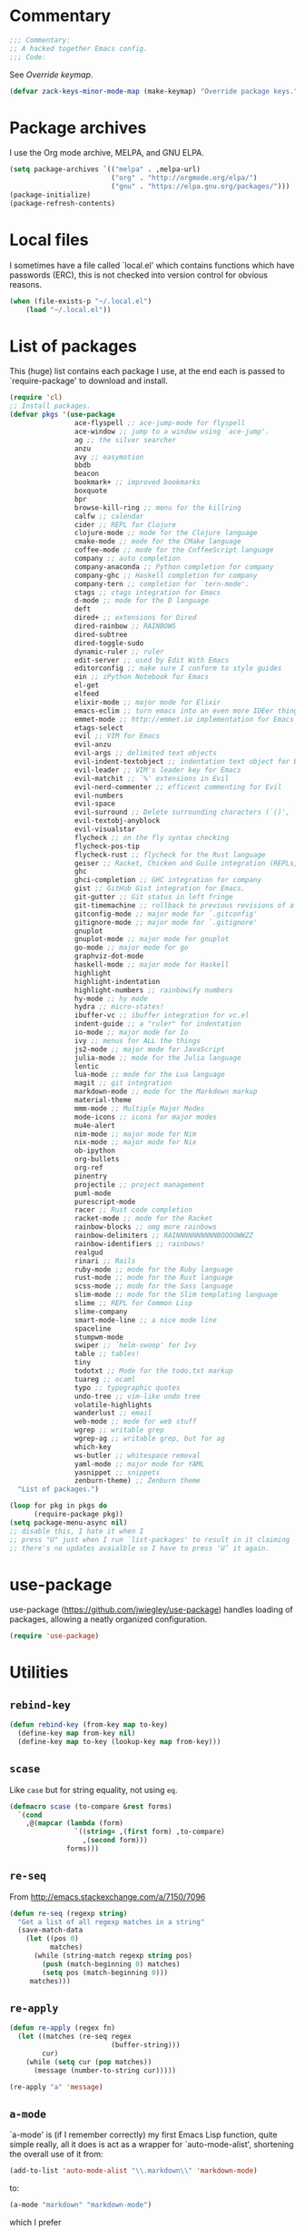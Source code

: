 * Commentary

  #+BEGIN_SRC emacs-lisp :tangle yes
    ;;; Commentary:
    ;; A hacked together Emacs config.
    ;;; Code:
  #+END_SRC

  See [[Override keymap]].

  #+BEGIN_SRC emacs-lisp :tangle yes
    (defvar zack-keys-minor-mode-map (make-keymap) "Override package keys.")
  #+END_SRC

* Package archives

  I use the Org mode archive, MELPA, and GNU ELPA.

  #+BEGIN_SRC emacs-lisp :tangle yes
    (setq package-archives `(("melpa" . ,melpa-url)
                             ("org" . "http://orgmode.org/elpa/")
                             ("gnu" . "https://elpa.gnu.org/packages/")))
    (package-initialize)
    (package-refresh-contents)
  #+END_SRC

* Local files

  I sometimes have a file called `local.el' which contains functions
  which have passwords (ERC), this is not checked into version control
  for obvious reasons.

  #+BEGIN_SRC emacs-lisp :tangle yes
    (when (file-exists-p "~/.local.el")
        (load "~/.local.el"))
  #+END_SRC

* List of packages

  This (huge) list contains each package I use, at the end each is
  passed to `require-package' to download and install.

  #+BEGIN_SRC emacs-lisp :tangle yes
    (require 'cl)
    ;; Install packages.
    (defvar pkgs '(use-package
                    ace-flyspell ;; ace-jump-mode for flyspell
                    ace-window ;; jump to a window using `ace-jump'.
                    ag ;; the silver searcher
                    anzu
                    avy ;; easymotion
                    bbdb
                    beacon
                    bookmark+ ;; improved bookmarks
                    boxquote
                    bpr
                    browse-kill-ring ;; menu for the killring
                    calfw ;; calendar
                    cider ;; REPL for Clojure
                    clojure-mode ;; mode for the Clojure language
                    cmake-mode ;; mode for the CMake language
                    coffee-mode ;; mode for the CoffeeScript language
                    company ;; auto completion
                    company-anaconda ;; Python completion for company
                    company-ghc ;; Haskell completion for company
                    company-tern ;; completion for `tern-mode'.
                    ctags ;; ctags integration for Emacs
                    d-mode ;; mode for the D language
                    deft
                    dired+ ;; extensions for Dired
                    dired-rainbow ;; RAINBOWS
                    dired-subtree
                    dired-toggle-sudo
                    dynamic-ruler ;; ruler
                    edit-server ;; used by Edit With Emacs
                    editorconfig ;; make sure I conform to style guides
                    ein ;; iPython Notebook for Emacs
                    el-get
                    elfeed
                    elixir-mode ;; major mode for Elixir
                    emacs-eclim ;; turn emacs into an even more IDEer thing using eclim!
                    emmet-mode ;; http://emmet.io implementation for Emacs
                    etags-select
                    evil ;; VIM for Emacs
                    evil-anzu
                    evil-args ;; delimited text objects
                    evil-indent-textobject ;; indentation text object for Evil
                    evil-leader ;; VIM's leader key for Emacs
                    evil-matchit ;; `%' extensions in Evil
                    evil-nerd-commenter ;; efficent commenting for Evil
                    evil-numbers
                    evil-space
                    evil-surround ;; Delete surrounding characters (`()', `[]', etc.).
                    evil-textobj-anyblock
                    evil-visualstar
                    flycheck ;; on the fly syntax checking
                    flycheck-pos-tip
                    flycheck-rust ;; flycheck for the Rust language
                    geiser ;; Racket, Chicken and Guile integration (REPLs, auto-completion) for Emacs.
                    ghc
                    ghci-completion ;; GHC integration for company
                    gist ;; GitHub Gist integration for Emacs.
                    git-gutter ;; Git status in left fringe
                    git-timemachine ;; rollback to previous revisions of a buffer
                    gitconfig-mode ;; major mode for `.gitconfig'
                    gitignore-mode ;; major mode for `.gitignore'
                    gnuplot
                    gnuplot-mode ;; major mode for gnuplot
                    go-mode ;; major mode for go
                    graphviz-dot-mode
                    haskell-mode ;; major mode for Haskell
                    highlight
                    highlight-indentation
                    highlight-numbers ;; rainbowify numbers
                    hy-mode ;; hy mode
                    hydra ;; micro-states!
                    ibuffer-vc ;; ibuffer integration for vc.el
                    indent-guide ;; a "ruler" for indentation
                    io-mode ;; major mode for Io
                    ivy ;; menus for ALL the things
                    js2-mode ;; major mode for JavaScript
                    julia-mode ;; mode for the Julia language
                    lentic
                    lua-mode ;; mode for the Lua language
                    magit ;; git integration
                    markdown-mode ;; mode for the Markdown markup
                    material-theme
                    mmm-mode ;; Multiple Major Modes
                    mode-icons ;; icons for major modes
                    mu4e-alert
                    nim-mode ;; major mode for Nim
                    nix-mode ;; major mode for Nix
                    ob-ipython
                    org-bullets
                    org-ref
                    pinentry
                    projectile ;; project management
                    puml-mode
                    purescript-mode
                    racer ;; Rust code completion
                    racket-mode ;; mode for the Racket
                    rainbow-blocks ;; omg more rainbows
                    rainbow-delimiters ;; RAINNNNNNNNNNBOOOOWWZZ
                    rainbow-identifiers ;; rainbows!
                    realgud
                    rinari ;; Rails
                    ruby-mode ;; mode for the Ruby language
                    rust-mode ;; mode for the Rust language
                    scss-mode ;; mode for the Sass language
                    slim-mode ;; mode for the Slim templating language
                    slime ;; REPL for Common Lisp
                    slime-company
                    smart-mode-line ;; a nice mode line
                    spaceline
                    stumpwm-mode
                    swiper ;; `helm-swoop' for Ivy
                    table ;; tables!
                    tiny
                    todotxt ;; Mode for the todo.txt markup
                    tuareg ;; ocaml
                    typo ;; typographic quotes
                    undo-tree ;; vim-like undo tree
                    volatile-highlights
                    wanderlust ;; email
                    web-mode ;; mode for web stuff
                    wgrep ;; writable grep
                    wgrep-ag ;; writable grep, but for ag
                    which-key
                    ws-butler ;; whitespace removal
                    yaml-mode ;; major mode for YAML
                    yasnippet ;; snippets
                    zenburn-theme) ;; Zenburn theme
      "List of packages.")

    (loop for pkg in pkgs do
          (require-package pkg))
    (setq package-menu-async nil)
    ;; disable this, I hate it when I
    ;; press "U" just when I run `list-packages' to result in it claiming
    ;; there's no updates avaialble so I have to press ‘U’ it again.
#+END_SRC

* use-package

  use-package (https://github.com/jwiegley/use-package) handles
  loading of packages, allowing a neatly organized configuration.

  #+BEGIN_SRC emacs-lisp :tangle yes
    (require 'use-package)
  #+END_SRC

* Utilities
** =rebind-key=

#+BEGIN_SRC emacs-lisp :tangle yes
    (defun rebind-key (from-key map to-key)
      (define-key map from-key nil)
      (define-key map to-key (lookup-key map from-key)))
#+END_SRC

** =scase=

   Like =case= but for string equality, not using =eq=.

   #+BEGIN_SRC emacs-lisp :tangle yes
     (defmacro scase (to-compare &rest forms)
       `(cond
         ,@(mapcar (lambda (form)
                     `((string= ,(first form) ,to-compare)
                       ,(second form)))
                   forms)))
   #+END_SRC
** =re-seq=

   From http://emacs.stackexchange.com/a/7150/7096

   #+BEGIN_SRC emacs-lisp :tangle no
     (defun re-seq (regexp string)
       "Get a list of all regexp matches in a string"
       (save-match-data
         (let ((pos 0)
               matches)
           (while (string-match regexp string pos)
             (push (match-beginning 0) matches)
             (setq pos (match-beginning 0)))
          matches)))
   #+END_SRC

** =re-apply=

   #+BEGIN_SRC emacs-lisp :tangle no
     (defun re-apply (regex fn)
       (let ((matches (re-seq regex
                              (buffer-string)))
             cur)
         (while (setq cur (pop matches))
           (message (number-to-string cur)))))

     (re-apply "a" 'message)
   #+END_SRC

** =a-mode=

  `a-mode' is (if I remember correctly) my first Emacs Lisp function,
  quite simple really, all it does is act as a wrapper for
  `auto-mode-alist', shortening the overall use of it from:

  #+BEGIN_SRC emacs-lisp :tangle no
    (add-to-list 'auto-mode-alist "\\.markdown\\" 'markdown-mode)
  #+END_SRC

  to:

  #+BEGIN_SRC emacs-lisp :tangle no
    (a-mode "markdown" "markdown-mode")
  #+END_SRC

  which I prefer

  #+BEGIN_SRC emacs-lisp :tangle yes
    (defun a-mode (ext mode)
      "A 'shortcut' for `(add-to-list 'auto-mode-alist [...])`'"
      (add-to-list 'auto-mode-alist
                   (cons
                    (format "\\%s\\'" ext)
                    (intern (concat mode "-mode")))))
  #+END_SRC

* El-get

  #+BEGIN_SRC emacs-lisp :tangle yes
    (use-package el-get
      :config
      (el-get-bundle org-drill
        :type http
        :pkgname "org-drill"
        :description "org-drill"
        :url "https://bitbucket.org/eeeickythump/org-drill/raw/default/org-drill.el")
      (el-get-bundle alphapapa/org-protocol-capture-html)
      (el-get-bundle github:zackp30/ox-twbs)
      (el-get-bundle mu4e
       :website "http://www.djcbsoftware.nl/code/mu/mu4e.html"
       :description "An emacs-based e-mail client which uses mu (http://www.djcbsoftware.nl/code/mu/) as its back-end: mu4e."
       :type github
       :pkgname "djcb/mu"
       :post-init (setq mu4e-mu-binary
                        ;; "el-get-dir/mu4e/mu/mu"
                        (expand-file-name
                         "mu"
                         (expand-file-name
                          "mu"
                          (el-get-package-directory 'mu4e))))
       :build `(("autoreconf" "-i")
                ("./configure")
                ("make"))
       :load-path "mu4e"
       :info "mu4e/mu4e.info")
      (el-get-bundle org-reveal
        :type github
        :pkgname "yjwen/org-reveal"
        :description "Exports Org-mode contents to Reveal.js HTML presentation."
        :depends org-mode
        :features ox-reveal)
      ;; From https://raw.githubusercontent.com/dimitri/el-get/master/recipes/ntcmd.rcp
      (el-get-bundle ntcmd
        :type emacswiki
        :pkgname "ntcmd"
        :description "major mode for editing cmd scripts"
        :load-path "."
        :prepare (progn
                   (add-to-list 'auto-mode-alist '("\\.[bB][Aa][Tt]\\'" . ntcmd-mode))
                   (add-to-list 'auto-mode-alist '("\\.[Cc][Mm][Dd]\\'" . ntcmd-mode))))
      ;; From https://raw.githubusercontent.com/dimitri/el-get/master/recipes/tramp.rcp
      (el-get-bundle tramp
        :description "Transparent Remote Access, Multiple Protocols."
        :website "http://www.gnu.org/s/tramp/"
        :type git
        :url "git://git.savannah.gnu.org/tramp.git"
        :build
        `(("autoconf")
          ("./configure" ,(concat "--with-emacs=" el-get-emacs)
           ,(concat "--prefix="
                    (expand-file-name
                     (el-get-package-directory "tramp"))))
          ("make")
          ("make" "install"))
        :load-path ("./lisp")
        ;; tramp-loaddefs.el uses `tramp-verion' before it's defined,
        ;; work around this by loading trampver.el first.
        :autoloads ("trampver.el" "tramp-loaddefs.el")
        :prepare (progn
                   ;; Helm will try to call this function in order to figure out
                   ;; if tramp will be used.
                   (autoload 'tramp-check-proper-method-and-host "tramp.el"))
        :info "share/info")
      (el-get-bundle org-learn
        :type http
        :pkgname "org-learn"
        :description "org-learn"
        :url "http://orgmode.org/w/?p=org-mode.git;a=blob_plain;f=contrib/lisp/org-learn.el"))
    #+END_SRC

* Ag

  Ag is a super-fast alternative to grep.

  #+BEGIN_SRC emacs-lisp :tangle yes
    (use-package ag
      :config
      (define-key ag-mode-map (kbd "k") nil)) ;; stop conflicts with evil
  #+END_SRC

* Anzu

  #+BEGIN_SRC emacs-lisp :tangle yes
    (use-package anzu
      :diminish anzu-mode
      :config
      (global-anzu-mode 1))
  #+END_SRC

* Automatic modes

  #+BEGIN_SRC emacs-lisp :tangle yes
    (a-mode ".md" "markdown")
    (a-mode ".slidemd" "markdown")
    (a-mode ".markdown" "markdown")
    (a-mode ".mdwn" "markdown")
    (a-mode "Gemfile" "ruby")
    (a-mode "Guardfile" "ruby")
    (a-mode "Rakefile" "ruby")
  #+END_SRC

* avy

  =avy= is like VIM's [[https://github.com/Lokaltog/vim-easymotion][EasyMotion]] but for Emacs.

  #+BEGIN_SRC emacs-lisp :tangle yes
    (use-package avy
      :config
      (define-key global-map (kbd "C-c k c") 'avy-goto-char)
      (define-key global-map (kbd "C-c k w") 'avy-goto-word-1)
      (define-key global-map (kbd "C-c k l") 'avy-goto-line))
  #+END_SRC

* Batch indentation

  #+BEGIN_SRC emacs-lisp :tangle yes
    (defun indent-buffer ()
      "Format the entire buffer."
      (indent-region (point-min) (point-max) nil)
      (untabify (point-min) (point-max))
      (save-buffer))
    #+END_SRC

* BBDB

#+BEGIN_SRC emacs-lisp :tangle yes
  (use-package bbdb
    :init
    (setq bbdb-file "~/org/bbdb")
    :config
    (bbdb-initialize))
#+END_SRC

* Beacon

#+BEGIN_SRC emacs-lisp :tangle yes
  (use-package beacon
    :diminish beacon-mode
    :config
    (beacon-mode 1))
#+END_SRC

* Boxquote

  From https://github.com/joedicastro/dotfiles/tree/master/emacs

  #+BEGIN_SRC emacs-lisp :tangle yes
    (use-package boxquote
      :config
      (setq-default  boxquote-bottom-corner "╰"       ; U+2570
                     boxquote-side          "│ "      ; U+2572 + space
                     boxquote-top-and-tail  "────"    ; U+2500 (×4)
                     boxquote-top-corner    "╭"))     ; U+256F
  #+END_SRC

* BPR

Background Process Runner.

#+BEGIN_SRC emacs-lisp :tangle yes
  (use-package bpr
    :config
    (setq bpr-colorize-output t))
#+END_SRC

* Browser

Change default browser used in Emacs to Chromium.

  #+BEGIN_SRC emacs-lisp :tangle yes
    (setq browse-url-browser-function 'browse-url-generic
          browse-url-generic-program "chrome")
    ;; I compile Chromium myself, and the binary is called "chrome"
  #+END_SRC

* Calc

#+BEGIN_SRC emacs-lisp :tangle yes
  (use-package calc-ext
    :config
    (define-key calc-mode-map "lr" 'calc-reset))
  (use-package calc
    :config
    (define-key calc-mode-map "lp" 'calc-pop))
#+END_SRC

* Cascade startup system

  This is the remnants of my mini “init-system” for Emacs, which
  enabled me to easily have multiple Emacs server start
  automatically. That was until I discovered each buffer has it’s own
  working directory, which made this pointless.

  It is kept here for historical reasons.

** =waitforemacs=

   Hangs until a certain other Emacs server starts.

   #+INCLUDE: "~/bin/waitforemacs" src shell

** =emacsinotify=

   #+INCLUDE: "~/bin/emacsinotify" src shell

* Company

  =Company= is a fantastic alternative to =auto-complete=.

  The following:

  - Enables it globally.
  - Makes the completion window popup almost instantly.
  - Makes the completion window popup even if I type a single character.
  - Unbinds `C-w` when within the completion window to prevent a conflict with =evil-mode=.
  - Rebind the previously unbound =company-show-location= to =C-u=.
  - And finally makes =company-backends= local.

  #+BEGIN_SRC emacs-lisp :tangle yes
    (use-package company
      :diminish company-mode
      :config
      (add-hook 'after-init-hook 'global-company-mode) ;; enable company-mode globally
      (setq company-idle-delay 0.1)
      (setq company-minimum-prefix-length 1)
      (unbind-key (kbd "C-w") company-active-map)
      (define-key company-active-map (kbd "C-u") 'company-show-location)
      (make-variable-buffer-local 'company-backends)
       (add-hook 'c-mode-hook (lambda ()
                                      (add-to-list 'company-backends 'company-clang))))
  #+END_SRC

** Anaconda

   Allows for auto-completion with Python and Company.

   #+BEGIN_SRC emacs-lisp :tangle yes
     (use-package company-anaconda
       :config
       (add-hook 'python-mode-hook (lambda ()
                                     (anaconda-mode)
                                     (add-to-list 'company-backends 'company-anaconda))))
   #+END_SRC

** Haskell

   Utilize =ghc= to autocomplete using Company.

   #+BEGIN_SRC emacs-lisp :tangle yes
     (use-package company-ghc
       :config
       (add-hook 'haskell-mode-hook (lambda ()
                                      (add-to-list 'company-backends 'company-ghc)))
       ;; Haskell!
       (autoload 'ghc-init "ghc" nil t))
   #+END_SRC

** Go
#+BEGIN_SRC emacs-lisp :tangle yes
  (use-package company-go
    :config
    (add-hook 'go-mode-hook (lambda ()
                                  (add-to-list 'company-backends 'company-go))))
#+END_SRC

* Deft
  #+BEGIN_SRC emacs-lisp :tangle yes
    (use-package deft
      :config
      (setq deft-directory "~/org")
      (setq deft-extensions '("org" "md" "txt")))
  #+END_SRC

* Dired

  #+BEGIN_SRC emacs-lisp :tangle yes
    (use-package dired-subtree
      :config
      (bind-keys :map dired-mode-map
                 ("TAB" . dired-subtree-insert)
                 ("<backtab>" . dired-subtree-remove)))
  #+END_SRC

* Dynamic ruler

  #+BEGIN_SRC emacs-lisp :tangle yes
    (use-package dynamic-ruler)
  #+END_SRC

* edit-server

  The Chrom(e|ium) addon [[https://chrome.google.com/webstore/detail/edit-with-emacs/ljobjlafonikaiipfkggjbhkghgicgoh][Edit with Emacs]] requires this.

  #+BEGIN_SRC emacs-lisp :tangle yes
    (use-package edit-server
      :config
      (edit-server-start))
  #+END_SRC

* Eldoc

  +Disable Eldoc because it causes all of Emacs to freeze.+

  Turns out it was Fira-code with the ligature code I found causing
  Emacs to freeze with =Attempted to shape unibyte text=


  #+BEGIN_SRC emacs-lisp :tangle yes
  (global-eldoc-mode 1)
  #+END_SRC

* Email

  #+BEGIN_SRC emacs-lisp :tangle yes
    (add-hook 'mail-mode-hook 'auto-fill-mode) ;; hard-wrap text when emailing
  #+END_SRC

** Wanderlust

   Not used much, but might switch to Wanderlust one day.

   #+BEGIN_SRC emacs-lisp :tangle yes
     (use-package wl
       :config
       (autoload 'wl "wl" "Wanderlust" t)
       (a-mode ".wl" "emacs-lisp")
       (add-to-list 'auto-mode-alist
                    '("mutt-" . mail-mode)) ;; mutt temporary files
       (defun wl-evil ()
         (when evil-mode (evil-change-state 'emacs)))

       (add-hook 'wl-hook 'wl-evil)
       (add-hook 'wl-folder-mode-hook 'wl-evil)
       (add-hook 'wl-summary-mode-hook 'wl-evil)
       (add-hook 'wl-message-mode-hook 'wl-evil)
       (add-hook 'mime-view-mode-hook 'wl-evil)
       (add-hook 'wl-template-mode-hook 'wl-evil))
   #+END_SRC
*** Disable message splitting on big attachments

    Thanks to lack of the below code I managed to send 55 emails at one
    time... while complaining about an abusive IP address.

   #+BEGIN_SRC emacs-lisp :tangle yes
     (setq mime-edit-split-message nil)
   #+END_SRC

** mu4e

   #+BEGIN_SRC emacs-lisp :tangle yes
     (require 'json)
     (defun z/get-quote ()
       (let* ((quote-json (json-read-file "~/.quotes.json"))
              (quote-and-author (elt quote-json (random (length quote-json)))))
         quote-and-author))

     (defun z/mu4e-sig ()
       (let ((-quote (z/get-quote)))
         (setq message-signature (concat "
      Zack Piper         PGP: 409B 6B17 96C2 7546 2A17
                              0311 3804 BB82 D39D C0E3
                         Ethereum: b5892b7e34896c4b75a9651a57c3d63e2701385a
                         BitCoin: 33c144xhzbXEbkMfHatM4JDxV82Un9dFBo

      ------------
      Random quote
      ------------
  
      "
                                         "“"(cdr (assoc 'text -quote))"”"
                                         " -- "
                                         (cdr (assoc 'author -quote))))))
     (use-package mu4e
       :config

       ;; default
       (setq mu4e-maildir "~/.mail/")

       (setq mu4e-drafts-folder "/Drafts")
       (setq mu4e-sent-folder   "/Sent Mail")
       (setq org-mu4e-convert-to-html t)
       (setq mu4e-trash-folder  "/Trash")


       (add-hook 'message-signature-setup-hook 'z/mu4e-sig)
       ;; setup some handy shortcuts
       (setq mu4e-maildir-shortcuts
             '(("/INBOX"             . ?i)
               ("/Sent Mail" . ?s)
               ("/Trash"     . ?t)))
       (use-package org-mu4e)

       (setq mu4e-contexts
             `(,(make-mu4e-context :name "Personal"
                                   :enter-func (lambda () (mu4e-message "Switch to the Personal context"))
                                   ;; leave-func not defined
                                   :match-func (lambda (msg)
                                                 (when msg
                                                   (mu4e-message-contact-field-matches msg
                                                                                       :to "zack@apertron.net")))
                                   :vars '((user-mail-address . "zack@apertron.net")
                                           (user-full-name . "Zack Piper")))
               ,(make-mu4e-context :name "Work"
                                   :enter-func (lambda () (mu4e-message "Switch to the Work context"))
                                   ;; leave-func not defined
                                   :match-func (lambda (msg)
                                                 (when msg
                                                   (mu4e-message-contact-field-matches msg
                                                                                       :to "zack@infosecpartners.co.uk")))
                                   :vars '((user-mail-address . "zack@infosecpartners.co.uk")
                                           (user-full-name . "Zack Piper")))))

       (setq mml-secure-openpgp-signers '("61FCF3D9"))

       ;; allow for updating mail using 'U' in the main view:
       (setq mu4e-get-mail-command "mbsync -a")
       (setq mu4e-update-interval 3600))

     ;; sending mail -- replace USERNAME with your gmail username
     ;; also, make sure the gnutls command line utils are installed
     ;; package 'gnutls-bin' in Debian/Ubuntu, 'gnutls' in Archlinux.
     (use-package smtpmail
       :config
       (setq message-send-mail-function 'smtpmail-send-it
             starttls-use-gnutls t
             smtpmail-starttls-credentials
             '(("smtp.gmail.com" 587 nil nil)
               ("apertron.net" 587 nil nil))
             smtpmail-auth-credentials
             (expand-file-name "~/.authinfo.gpg")
             smtpmail-default-smtp-server "smtp.gmail.com"
             smtpmail-smtp-server "smtp.gmail.com"
             smtpmail-smtp-service 587
             smtpmail-debug-info t))
   #+END_SRC

*** Notifications

    #+BEGIN_SRC emacs-lisp :tangle yes
      (use-package mu4e-alert
        :config
        (mu4e-alert-set-default-style 'libnotify)
        (add-hook 'after-init-hook #'mu4e-alert-enable-notifications))
    #+END_SRC


* EVIL

  EVIL is VIM within Emacs.

  #+BEGIN_SRC emacs-lisp :tangle yes
    (use-package evil
      :init
      (setq evil-toggle-key "C-c C-j")
      :config
      (evil-mode 1)
      (evil-set-initial-state 'dired-mode 'emacs)
      (evil-define-key 'normal global-map (kbd "}]") 'emmet-next-edit-point)
      (evil-define-key 'normal global-map (kbd "{[") 'emmet-prev-edit-point)
      (evil-define-key 'normal global-map (kbd "U") 'undo-tree-visualize)
      ;; http://stackoverflow.com/questions/20882935/how-to-move-between-visual-lines-and-move-past-newline-in-evil-mode
      ;; Make movement keys work like they should
      (define-key evil-normal-state-map (kbd "<remap> <evil-next-line>") 'evil-next-visual-line)
      (define-key evil-normal-state-map (kbd "<remap> <evil-previous-line>") 'evil-previous-visual-line)
      (define-key evil-motion-state-map (kbd "<remap> <evil-next-line>") 'evil-next-visual-line)
      (define-key evil-motion-state-map (kbd "<remap> <evil-previous-line>") 'evil-previous-visual-line)
                                            ; Make horizontal movement cross lines
      (setq-default evil-cross-lines t))
  #+END_SRC

** Text-object delimiters

   #+BEGIN_SRC emacs-lisp :tangle yes
     (use-package evil-surround
       :config
       (global-evil-surround-mode 1))
   #+END_SRC


** NERD-commenter

   VIM's NERD-commenter but for Emacs.

   #+BEGIN_SRC emacs-lisp :tangle yes
     (use-package evil-nerd-commenter
       :config
       (define-key evil-normal-state-map "gci" 'evilnc-comment-or-uncomment-lines)
       (define-key evil-normal-state-map "gcl" 'evilnc-quick-comment-or-uncomment-to-the-line)
       (define-key evil-normal-state-map "gll" 'evilnc-quick-comment-or-uncomment-to-the-line)
       (define-key evil-normal-state-map "gcc" 'evilnc-copy-and-comment-lines)
       (define-key evil-normal-state-map "gcp" 'evilnc-comment-or-uncomment-paragraphs)
       (define-key evil-normal-state-map "gcr" 'comment-or-uncomment-region)
       (define-key evil-normal-state-map "gcv" 'evilnc-toggle-invert-comment-line-by-line))
   #+END_SRC

** Leader

   #+BEGIN_SRC emacs-lisp :tangle yes
     (use-package evil-leader
       :config
       (evil-leader/set-leader "<SPC>") ;; space is my leader
       (global-evil-leader-mode 1)
       (evil-leader/set-key
         "p b" 'projectile-switch-to-buffer
         "p D" 'projectile-dired
         "p d" 'projectile-find-dir
         "p s" 'projectile-switch-project
         "p R" 'projectile-regenerate-tags
         "p j" 'projectile-find-tag
         "g t r" 'ctags-create-or-update-tags-table))
   #+END_SRC
** Modeline color changing

   I found this in Bling's dotemacs.

   #+BEGIN_SRC emacs-lisp :tangle no
     (set-face-background 'mode-line "SaddleBrown")
     (defun my-evil-modeline-change (default-color)
       "changes the modeline color when the evil mode changes"
       (let ((color (cond ((evil-insert-state-p) '("#002233" . "#ffffff"))
                          ((evil-visual-state-p) '("#330022" . "#ffffff"))
                          ((evil-normal-state-p) default-color)
                          (t '("#440000" . "#ffffff")))))
         (set-face-background 'mode-line (car color))
         (set-face-foreground 'mode-line (cdr color))))

     (lexical-let ((default-color (cons (face-background 'mode-line)
                                        (face-foreground 'mode-line))))
       (add-hook 'post-command-hook (lambda () (my-evil-modeline-change default-color))))
   #+END_SRC

** textobj-anyblock

   #+BEGIN_SRC emacs-lisp :tangle yes
     (use-package evil-textobj-anyblock
       :config
       (define-key evil-inner-text-objects-map "b" 'evil-textobj-anyblock-inner-block)
       (define-key evil-outer-text-objects-map "b" 'evil-textobj-anyblock-a-block))
   #+END_SRC

** Cursor changing

   #+BEGIN_SRC emacs-lisp :tangle yes
     (setq evil-insert-state-cursor '((bar . 2) "white")
           evil-visual-state-cursor '((bar . 5) "white")
           evil-normal-state-cursor '((hollow . 5) "white"))
   #+END_SRC

** Matching

   Extends =%=.

   #+BEGIN_SRC emacs-lisp :tangle yes
     (use-package evil-matchit
       :config
       (global-evil-matchit-mode 1))
   #+END_SRC

** Space

   #+BEGIN_SRC emacs-lisp :tangle yes
     (use-package evil-space
       :config
       (evil-space-mode 1))
   #+END_SRC

* Extra-warning face

  Used to make things stand out even more then =font-lock-warning-face=.

  #+BEGIN_SRC emacs-lisp :tangle yes
    (defface extra-warning-face
      '((t :background "red"
           :foreground "brightblue"))
      "Face for even more warninger warnings."
      :group 'basic-faces)

    (defvar keywords '(("\\b\\(BUG\\)\\b" 1 'extra-warning-face))
      "List of keywords to highlight in extra-warning-face.")

    (add-hook 'prog-mode-hook (lambda () (font-lock-add-keywords nil keywords)))
    (add-hook 'text-mode-hook (lambda () (font-lock-add-keywords nil keywords)))
  #+END_SRC

* Flycheck

  Flycheck is the "modern equivalent of flymake", think of it as [[https://github.com/scrooloose/syntastic][Syntastic]] but for Emacs.

  It adds:

  - Markers in the fringe where syntax errors/style errors/warnings occur.
  - Adds an underline exactly where the error occurs. Fantastic when using a spell checker.

  #+BEGIN_SRC emacs-lisp :tangle yes
    (use-package flycheck
      :config
      (setq flycheck-check-syntax-automatically '(save mode-enabled)) ;; check when the file is written, or a new mode is enabled.
      (setq flycheck-highlighting-mode 'symbols)
      (add-hook 'after-init-hook 'global-flycheck-mode) ;; enable flycheck globally
      (setq flycheck-indication-mode 'left-fringe)) ;; indicate syntax errors/warnings in the left-fringe.
  #+END_SRC

** pos-tip

   #+BEGIN_SRC emacs-lisp :tangle yes
     (use-package flycheck-pos-tip
       :config
       (flycheck-pos-tip-mode 1))
   #+END_SRC


** Flyspell

   Spell checking for Flycheck.

   #+BEGIN_SRC emacs-lisp :tangle yes
     (add-hook 'prog-mode-hook  'flyspell-prog-mode)
     (add-hook 'text-mode-hook  'flyspell-mode)
     (setq python-shell-interpreter "python3") ;; I use Python 3
   #+END_SRC

** Prose lint

   #+BEGIN_SRC emacs-lisp :tangle yes
   (use-package flycheck-proselint)
   #+END_SRC

** Load-path inheritance

   This makes sure that when requiring a file that's within my `load-path' when editing Emacs Lisp code that Flycheck uses my load-path instead of an internal one.

   #+BEGIN_SRC emacs-lisp :tangle yes
     (setq-default flycheck-emacs-lisp-load-path 'inherit)
   #+END_SRC

* Font

#+BEGIN_SRC emacs-lisp :tangle yes
  (scase (getenv "HOST")
         ("xieshaij" (set-default-font "Hack-9"))
         ("linux-wjii" (set-default-font "Hack-9")))
#+END_SRC

* General coding style

  - No tabs for indentation
  - 2 space indentation

   #+BEGIN_SRC emacs-lisp :tangle yes
     (setq-default indent-tabs-mode nil)
     (setq-default tab-width 2)
   #+END_SRC

* GitGutter

  Git-gutter displays a summary of =git diff= in the left fringe of the current buffer.

  #+BEGIN_SRC emacs-lisp :tangle yes
    (use-package git-gutter
      :diminish git-gutter-mode
      :config
      (global-git-gutter-mode 1))
  #+END_SRC

* Highlight

  #+BEGIN_SRC emacs-lisp :tangle yes
    (use-package highlight)
  #+END_SRC

* highlight-indentation

  Highlight indentation, a complement to indent-guide.

  #+BEGIN_SRC emacs-lisp :tangle yes
    (use-package highlight-indentation
      :config
      (highlight-indentation-mode 1)) ;; enable globally
  #+END_SRC

* History

  - Save an insane amount of previously-used commands.
  - =savehist-file= specifies where to save the variables.

  #+BEGIN_SRC emacs-lisp :tangle yes
    (setq list-command-history-max 500)
    (setq savehist-file "~/.emacs.d/savehist")
    (savehist-mode 1)
    (setq history-length t)
    (setq history-delete-duplicates t)
    (setq savehist-save-minibuffer-history 1)
    (setq savehist-additional-variables
          '(kill-ring
            search-ring
            regexp-search-ring
            evil-ex-history))
  #+END_SRC

* Hydras

#+BEGIN_SRC emacs-lisp :tangle yes
  (defhydra window-resize (:color blue)

    "
  Resizing
  ========

  _h_: left      _k_: up
  _l_: right     _j_: down"

    ("h" shrink-window-horizontally)
    ("k" shrink-window-horizontally)
    ("l" shrink-window-horizontally)
    ("j" shrink-window-horizontally))
#+END_SRC

* ibuffer

  ibuffer is an enhanced version of the standard =buffer-menu=.

** VC

   Integrate ibuffer and vc.el.

   #+BEGIN_SRC emacs-lisp :tangle yes
     (use-package ibuffer-vc
       :bind ("C-x C-b" . ibuffer)
       :init
       (require 'ibuffer-vc)
       :config
       (setq ibuffer-formats
             '((mark modified read-only vc-status-mini " "
                     (name 18 18 :left :elide)
                     " "
                     (size 9 -1 :right)
                     " "
                     (mode 16 16 :left :elide)
                     " "
                     (vc-status 16 16 :left)
                     " "
                     filename-and-process)))
       (add-hook 'ibuffer-hook
                 (lambda ()
                   (ibuffer-vc-set-filter-groups-by-vc-root))))
   #+END_SRC

* Imenu

  Useful for navigating around my config.

  I got the following from somewhere but I can't remember where from.

  #+BEGIN_SRC emacs-lisp :tangle yes
    (use-package imenu
      :config
      (add-to-list 'imenu-generic-expression
                   '("Used Packages"
                     "\\(^\\s-*(use-package +\\)\\(\\_<.+\\_>\\)" 2))
      (define-key zack-keys-minor-mode-map (kbd "C-x l") 'imenu))
  #+END_SRC

* indent-guide

  Indent-guide adds a fancy line to indicate the current indentation position.

  #+BEGIN_SRC emacs-lisp :tangle yes
    (use-package indent-guide
      :diminish indent-guide-mode
      :config
      (indent-guide-global-mode 1)) ;; enable globally
  #+END_SRC

* Insert shell command

  Insert the output of a shell command into the buffer at cursor's position.

  #+BEGIN_SRC emacs-lisp :tangle yes
    (defun insert-shell-command (command)
      (interactive "scommand: ")
      (insert (shell-command-to-string command)))

    (define-key global-map (kbd "C-c C-g") 'insert-shell-command)
  #+END_SRC

* Ivy

  #+BEGIN_SRC emacs-lisp :tangle yes
    (use-package ivy
      :config
      (ivy-mode 1))
  #+END_SRC

* Keys

  #+BEGIN_SRC emacs-lisp :tangle yes
    (bind-keys :map zack-keys-minor-mode-map
               ("C-x f" . fill-region)
               ("C-x c" . calc))
  #+END_SRC

* Languages
** SCSS

   #+BEGIN_SRC emacs-lisp :tangle yes
     (use-package scss-mode
       :config
       (setq scss-compile-at-save nil)
       (a-mode ".scss" "scss"))

   #+END_SRC

** Common Lisp
*** SLIME

    SLIME (Superior Lisp Interaction Mode for Emacs) turns Emacs into
    an excellent IDE for Common Lisp.

    The following makes sure that I can still use the SLIME REPL
    history when on-the-go with my physical keyboard and phone.

    =slime-setup= is also loads:

    - slime-fancy: makes SLIME spiffy with history, and other stuff.
    - slime-repl: the core of SLIME
    - slime-company: auto-completion in the REPL when using SLIME.

    #+BEGIN_SRC emacs-lisp :tangle yes
      (require 'slime-autoloads)
      (use-package slime
        :config
        (add-hook 'slime-repl-mode-hook
                  (lambda ()
                    ;; my portable keyboard + VX Connectbot doesn't like M-p and M-n.
                    (evil-define-key 'insert slime-repl-mode-map (kbd "C-p") 'slime-repl-previous-input)
                    (evil-define-key 'insert slime-repl-mode-map (kbd "C-n") 'slime-repl-next-input)
                    (evil-define-key 'normal slime-repl-mode-map (kbd "C-p") 'slime-repl-previous-input)
                    (evil-define-key 'normal slime-repl-mode-map (kbd "C-n") 'slime-repl-next-input)))
        (slime-setup '(slime-fancy slime-repl slime-company))
        (setq inferior-lisp-program "sbcl")) ;; use SBCL
    #+END_SRC


** Haskell

   I don't program in Haskell much, but someday I will.

   #+BEGIN_SRC emacs-lisp :tangle yes
     (use-package haskell-mode
       :config
       (setq haskell-font-lock-symbols t) ;; spiffy symbols.
       (add-hook 'haskell-mode-hook 'ghc-init)
       (add-hook 'haskell-mode-hook 'turn-on-haskell-indentation))
   #+END_SRC


** Cider

   I like Clojure, so CIDER is a must for me.

   #+BEGIN_SRC emacs-lisp :tangle yes
     (use-package cider
       :config
       ;; (add-hook 'cider-mode-hook 'cider-turn-on-eldoc-mode)
       (a-mode ".boot" "clojure")
       (add-to-list 'magic-mode-alist '(". boot" . clojure-mode)))
   #+END_SRC

** JavaScript

   I like JavaScript.

   js2-mode is a great alternative to the standard js-mode.

   #+BEGIN_SRC emacs-lisp :tangle yes
     (use-package js2-mode
       :init
       (a-mode ".es6" "js2")
       (a-mode ".js" "js2")
       (add-hook 'js2-mode-hook (lambda ()
                                  (tern-mode t) ;; enable auto-completion using ternjs.
                                  (add-to-list 'company-backends 'company-tern))))
   #+END_SRC

*** Notes

    - js2-mode works great with ES6
    - ternjs doesn't work at all with ES6, but it is in the works.

** Web

   #+BEGIN_SRC emacs-lisp :tangle yes
     (use-package web-mode
       :config
       (a-mode ".phtml" "web")
       (a-mode ".liquid" "web")
       (a-mode ".hamlet" "web")
       (a-mode ".julius" "web")
       (a-mode ".tpl\\.php" "web")
       (a-mode ".[agj]sp" "web")
       (a-mode ".as[cp]x" "web")
       (a-mode ".erb" "web")
       (a-mode ".mustache" "web")
       (a-mode ".djhtml" "web")
       (a-mode ".ejs" "web")
       (a-mode ".html?" "web")
       (a-mode ".php" "web")

       (setq web-mode-enable-auto-closing t)
       (setq web-mode-enable-auto-pairing t))
   #+END_SRC

*** Emmet

  [[http:/emmet.io][Emmet]] is an incredibly useful tool when dealing with HTML, think of it as "super-charged snippets for HTML".

** =turn-on-emmet-mode=

   Tiny function to use instead of =(lambda [...])= to DRY the code.

   #+BEGIN_SRC emacs-lisp :tangle yes
     (defun turn-on-emmet-mode ()
       (emmet-mode 1))
   #+END_SRC

   For =(web|sgml|css)-mode=, turn on emmet-mode.

   #+BEGIN_SRC emacs-lisp :tangle yes
     (use-package emmet-mode
       :config
       (add-hook 'web-mode-hook 'turn-on-emmet-mode)
       (add-hook 'sgml-mode-hook 'turn-on-emmet-mode)
       (add-hook 'css-mode-hook 'turn-on-emmet-mode))
   #+END_SRC

** Gitolite

   #+BEGIN_SRC emacs-lisp :tangle yes
     (use-package gl-conf-mode
       :config
       (setq gdscript-tab-width 2)
       (add-to-list 'auto-mode-alist '("gitolite\\.conf\\'" .
                                       gl-conf-mode)))
   #+END_SRC


** GDScript

   Godot's scripting language.

   #+BEGIN_SRC emacs-lisp :tangle yes
     (require 'gdscript-mode)
   #+END_SRC

   Also enable rainbow things for GDScript.


   #+BEGIN_SRC emacs-lisp :tangle yes
     (add-hook 'gdscript-mode-hook 'rainbow-identifiers-mode)
     (add-hook 'gdscript-mode-hook 'rainbow-delimiters-mode)
   #+END_SRC

** CMake

   CMake is a great alternative to autotools/automake. I use it for
   any C/C++ project I work on.

   The following makes =CMakeLists.txt= use =cmake-mode=.

   #+BEGIN_SRC emacs-lisp :tangle yes
     (use-package cmake-mode
       :init
       (add-to-list 'auto-mode-alist
                    '("CMakeLists.txt" . cmake-mode)))
   #+END_SRC

** VisualBasic

   Used for work experience.

   #+BEGIN_SRC emacs-lisp :tangle yes
     (autoload 'visual-basic-mode "visual-basic-mode" "Visual Basic mode." t)
     (a-mode ".vbs" "visual-basic")
   #+END_SRC

** Scheme

   Geiser is great for scheme.

   #+BEGIN_SRC emacs-lisp :tangle yes
     (use-package geiser
       :config
       (add-hook 'scheme-mode-hook (lambda ()
                                     (add-to-list 'company-backends 'geiser-company-backend))))
   #+END_SRC

** Rust

   Code completion for Rust.

   #+BEGIN_SRC emacs-lisp :tangle yes
     (use-package racer
       :config
       (add-hook 'rust-mode-hook 'racer-mode)
       (setq racer-cmd "~/.cargo/bin/racer")
       (setq racer-rust-src-path (expand-file-name "~/rust")))
   #+END_SRC

** Nix

   #+BEGIN_SRC emacs-lisp :tangle yes
   (use-package nix-mode)
   #+END_SRC


* Magit
  Magit is fantastic!

  #+BEGIN_SRC emacs-lisp :tangle yes
    (use-package magit
      :bind (:map evil-motion-state-map
                  ("C-d" . nil)

                  :map zack-keys-minor-mode-map
                  ("C-d RET s" . magit-status))

      :config
      (setq magit-auto-revert-mode nil)
      (setq magit-last-seen-setup-instructions "1.4.0"))
  #+END_SRC

* Misc

  #+BEGIN_SRC emacs-lisp :tangle yes
    (require 'htmlize)
    (electric-indent-mode 1) ;; automatically indent on RET or others
    (electric-pair-mode 1) ;; autometically insert pair characters
    (show-paren-mode 1) ;; highlight matching parens
    (mouse-avoidance-mode 'banish) ;; be gone cursor!
    (setq initial-scratch-message ;; I know it's a scratch buffer by now!
          (format ";; Emacs was started at %s"
                  (format-time-string "%Y-%m-%dT%T")))
  #+END_SRC

** Backups

   I don't commit on every change I make, that'd be silly, so put
   numbered backups in here to not pollute commit history and
   directory listings.

   #+BEGIN_SRC emacs-lisp :tangle yes
     (setq backup-directory-alist '(("." . "~/.emacs.d/backups"))
           delete-old-versions -1
           version-control t
           vc-make-backup-files t
           auto-save-file-name-transforms '((".*" "~/.emacs.d/auto-save-list/" t)))
   #+END_SRC

* Misc keybindings
** =kill-this-buffer=

   #+BEGIN_SRC emacs-lisp :tangle yes
     (define-key zack-keys-minor-mode-map (kbd "C-x C-;") 'kill-this-buffer)
   #+END_SRC

** =clipboard-yank=

   #+BEGIN_SRC emacs-lisp :tangle yes
     (define-key zack-keys-minor-mode-map (kbd "C-M-y") 'clipboard-yank)
     (define-key minibuffer-local-map (kbd "C-M-y") 'clipboard-yank)
   #+END_SRC

* Mode-line
** Spaceline

   #+BEGIN_SRC emacs-lisp :tangle yes
     (use-package spaceline-config
       :config
       (setq spaceline-highlight-face-func 'spaceline-highlight-face-evil-state)
       (spaceline-spacemacs-theme))
   #+END_SRC

** Smart-Mode-Line

  I have yet to get around to making my own mode-line, but Smart-Mode-Line is great, so I don't see why I need to, other than for fun of course.

  #+BEGIN_SRC emacs-lisp :tangle no
    (use-package smart-mode-line
      :config
      (setq sml/theme 'dark)
      (sml/setup))
  #+END_SRC

** mode-icons

#+BEGIN_SRC emacs-lisp :tangle yes
  (use-package mode-icons
    :disabled t
    :config
    (mode-icons-mode))
#+END_SRC

* Multiple-Major-Modes

  This package is *fantastic* for things that embed other languages.

  #+BEGIN_SRC emacs-lisp :tangle yes
    (use-package mmm-mode
      :config
      (setq mmm-global-mode 'maybe)
      (mmm-add-classes
       '((markdown-latex
          :submode latex-mode
          :front "\\\\begin" ;; 2 blackslashes because of basedocument requiring 2 because of macro processing.
          :back "\\\\end")
         (markdown-erb
          :submode ruby-mode
          :front "<%"
          :back "%>")
         (markdown-clojure
          :submode clojure-mode
          :front "```clojure"
          :back "```")
         (markdown-ruby
          :submode ruby-mode
          :front "```ruby"
          :back "```")
         (markdown-haskell
          :submode haskell-mode
          :front "```haskell"
          :back "```")
         (markdown-lisp
          :submode common-lisp-mode
          :front "```commonlisp"
          :back "```")
         (shell-json
          :submode javascript-mode
          :front "<<JSON"
          :back "JSON")))
      (mmm-add-mode-ext-class 'markdown-mode "\\.md\\'" 'markdown-latex)
      (mmm-add-mode-ext-class 'markdown-mode "\\.mderb\\'" 'markdown-erb)
      (mmm-add-mode-ext-class 'shell-mode "\\.sh\\'" 'shell-json)
      (mmm-add-mode-ext-class 'markdown-mode "\\.md\\'" 'markdown-clojure)
      (mmm-add-mode-ext-class 'markdown-mode "\\.md\\'" 'markdown-ruby)
      (mmm-add-mode-ext-class 'markdown-mode "\\.md\\'" 'markdown-lisp)
      (mmm-add-mode-ext-class 'markdown-mode "\\.md\\'" 'markdown-haskell))
    (a-mode ".mderb" "markdown")
  #+END_SRC

* No GUI stuff

  #+BEGIN_SRC emacs-lisp :tangle yes
    (column-number-mode 1) ;; enable column number in modeline
    (menu-bar-mode -1) ;; disabe menubar
    (tool-bar-mode -1) ;; disable toolbar
    (when (fboundp 'scroll-bar-mode)
      (scroll-bar-mode -1)) ;; disable scrollbar
  #+END_SRC

* Org

  #+BEGIN_SRC emacs-lisp :tangle yes
    (require 'ox-twbs)
  #+END_SRC

** Org directory

   =~/org= seems the best place to store such things.

  #+BEGIN_SRC emacs-lisp :tangle yes
    (use-package org
      :config
      (rebind-key (kbd "C-c <left>") org-mode-map (kbd "C-x <left>"))
      (rebind-key (kbd "C-c <right>") org-mode-map (kbd "C-x <right>"))
      (setq org-directory (expand-file-name "~/org/"))
  #+END_SRC

** Key bindings

  #+BEGIN_SRC emacs-lisp :tangle yes
      (define-key global-map (kbd "C-c l") 'org-store-link)
      (define-key global-map (kbd "C-c a") 'org-agenda)
  #+END_SRC

** UTF8 checkboxes

   #+BEGIN_SRC emacs-lisp :tangle yes
     (setq org-html-checkbox-type 'unicode
           org-html-checkbox-types
           '((unicode (on . "<span class=\"task-done\">&#x2611;</span>")
                      (off . "<span class=\"task-todo\">&#x2610;</span>")
                      (trans . "<span class=\"task-in-progress\">[-]</span>"))))
     (defun org-twbs-checkbox (checkbox)
       (case checkbox
             (on "<span class=\"task-done\">&#x2611;</span>")
             (off "<span class=\"task-todo\">&#x2610;</span>")
             (trans "<span class=\"task-in-progress\">[-]</span>")
             (t "")))
   #+END_SRC

** =org-agenda-files=

   Set to =org-directory= since that just makes sense.

   #+BEGIN_SRC emacs-lisp :tangle yes
     (require 'find-lisp)
     (setq org-agenda-files
           (append (find-lisp-find-files "~/org" "\.org$")))
   #+END_SRC
** =org-log-done=

   As per the documentation, this simply adds a time stamp when I mark a task as DONE.

   #+BEGIN_SRC emacs-lisp :tangle yes
    (setq org-log-done 'time)
   #+END_SRC

** Minted instead of listings

   This enables the [[http://ctan.mirrorcatalogs.com/macros/latex/contrib/minted/minted.pdf][minted]] syntax highlighter when exporting to
   LaTeX. Minted is like listings in LaTeX, but uses [[http://pygments.org/][Pygments]] as the
   backend for generating the syntax highlighting.

   #+BEGIN_SRC emacs-lisp :tangle yes
     (setq org-latex-listings 'minted)
   #+END_SRC

*** Options
    - =frame= produces a box around all code blocks.
    - =fontsize \\scriptsize= make the fontsize the same as the rest
      of the document.
    - =linenos= enables line numbers
    - =breakautoindent= when breaking a line that is too long,
      automatically indent the line produced from breaking
    - =breaklines= break lines that are too long

   #+BEGIN_SRC emacs-lisp :tangle yes
     (setq org-latex-minted-options '(("frame" "lines")
                                      ("fontsize" "\\scriptsize")
                                      ("linenos" "")
                                      ("breakautoindent")
                                      ("breaklines")))
   #+END_SRC

   =org-latex-minted-langs= simply aliases Emacs mode names (that
   might not be known by Pygments) to a language Pygments knows.

   - =conf-space=: tmux and udev files

   #+BEGIN_SRC emacs-lisp :tangle yes
     (setq org-latex-minted-langs '((conf-space "aconf")
                                    (conf-unix "squid")
                                    (jq "text")
                                    (snippet "lisp")))
   #+END_SRC

** Todo states

   #+BEGIN_SRC emacs-lisp :tangle yes
     (setq org-todo-keywords '((sequence "TODO" "IN PROGRESS" "DONE")))
   #+END_SRC

** Import the LaTeX package

   #+BEGIN_SRC emacs-lisp :tangle yes
     (add-to-list 'org-latex-default-packages-alist '("" "minted" t))
   #+END_SRC

** Highlighting

   Clever way to color text, from [[https://www.mail-archive.com/emacs-orgmode@gnu.org/msg29988.html][here]].

   #+BEGIN_SRC emacs-lisp :tangle yes
     (org-add-link-type
      "color" nil
      (lambda (path desc format)
        (cond
         ((eq format 'html)
          (format "<span style=\"color:%s;\">%s</span>" path desc))
         ((eq format 'latex)
          (format "{\\color{%s}%s}" path desc)))))
     (org-add-link-type
      "hl" nil
      (lambda (path desc format)
        (cond
         ((eq format 'html)
          (format "<font style=\"background-color:%s;\">%s</font>" path desc))
         ((eq format 'latex)
          (format "\\colorbox{%s}{%s}" path desc)))))
   #+END_SRC


** VideoJS

#+BEGIN_SRC emacs-lisp :tangle yes
  (defvar vid-format
    (concat "<video class=\"video-js\" controls preload=\"auto\" width=\"640\" height=\"264\""
            "data-setup=\"{}\">"
            "<source src=\"%s\" type='video/webm'>"
            "</video>"))
  (org-add-link-type "webm"
                     (lambda (handle)
                       (browse-url (concat handle)))
                     (lambda (path desc backend)
                       (cl-case backend
                         (html (format vid-format
                                       path (or desc ""))))))
#+END_SRC


** Confirm or not to confirm that is the question

   (Sorry to any Shakespeare fans)

   I don't need, or want, to press =y= for any document that has a lot
   of Graphviz/PlantUML diagrams.

   #+BEGIN_SRC emacs-lisp :tangle yes
     (defun z/org-confirm-babel-evaluate (lang body)
       (not (or (string= lang "dot") ;; don't ask to run a Graphviz block
                (string= lang "gnuplot") ;; don’t ask for gnuplot blocks
                (string= lang "emacs-lisp") ;; don’t ask for Emacs Lisp blocks
                (string= lang "plantuml")))) ;; don't ask for PlantUML blocks
     (setq org-confirm-babel-evaluate 'z/org-confirm-babel-evaluate)
     (add-hook 'after-init-hook (lambda ()
                                  (define-key evil-normal-state-map (kbd "TAB") 'org-cycle))) ;; readd TAB back to normal mode in EVIL
   #+END_SRC

** Org-capture + Org-protocol

   Template declarations are in =init.el= so I can use M-x customize-variable RET with it.

   #+BEGIN_SRC emacs-lisp :tangle yes
     (require 'org-capture)
     (require 'org-protocol)
     (require 'org-protocol-capture-html)

     ;; Org Capture
     ;; Thank you random person from StackOverflow
     ;; http://stackoverflow.com/questions/23517372/hook-or-advice-when-aborting-org-capture-before-template-selection

     (defadvice org-capture
         (after make-full-window-frame activate)
       "Advise capture to be the only window when used as a popup"
       (if (equal "emacs-capture" (frame-parameter nil 'name))
           (delete-other-windows)))

     (defadvice org-capture-finalize
         (after delete-capture-frame activate)
       "Advise capture-finalize to close the frame"
       (if (equal "emacs-capture" (frame-parameter nil 'name))
           (delete-frame)))
   #+END_SRC

*** Bookmarklets

**** Link and text

     #+BEGIN_SRC javascript
       location.href='org-protocol://capture://t/'+encodeURIComponent(location.href)+'/'+encodeURIComponent(document.title)+'/'+encodeURIComponent(window.getSelection())
     #+END_SRC

**** HTML

     #+BEGIN_SRC javascript
       location.href = 'org-protocol://capture-readability://w/' + encodeURIComponent(location.href) + '/' + encodeURIComponent(document.title) + '/';
     #+END_SRC


**** Link

     #+BEGIN_SRC javascript
       javascript:location.href='org-protocol://capture://L/'+encodeURIComponent(location.href)+'/'+encodeURIComponent(document.title)+'/'+encodeURIComponent(window.getSelection())
     #+END_SRC


** Beautiful Org
*** Org-bullets
    #+BEGIN_SRC emacs-lisp :tangle yes
      (use-package org-bullets
        :config
        (add-hook 'org-mode-hook 'org-bullets-mode))
    #+END_SRC

*** Org-beautify theme

    #+BEGIN_SRC emacs-lisp :tangle yes
      (load-theme 'org-beautify t)
    #+END_SRC

** Babel

   Load the Babel languages that I use, and also use nifty embedded
   highlighting (syntax within syntax).

   #+BEGIN_SRC emacs-lisp :tangle yes
     (org-babel-do-load-languages
      'org-babel-load-languages
      '((ruby . t)
        (gnuplot . t)
        (org . t)
        (lisp . t)
        (plantuml . t)
        (dot . t)))
     (setq org-src-fontify-natively t)
     (setq org-plantuml-jar-path (expand-file-name "~/plantuml.jar"))
     (add-to-list 'org-src-lang-modes '("dot" . graphviz-dot))
     (add-to-list 'org-src-lang-modes '("plantuml" . puml))
   #+END_SRC
*** Languages
**** Haskell (diagrams)

     #+BEGIN_SRC emacs-lisp :tangle yes
     (use-package ob-diagrams)
     #+END_SRC


** Org-drill

   Used for my flashcards.

   #+BEGIN_SRC emacs-lisp :tangle yes
     (require 'org-drill)
   #+END_SRC

** Clocking

   #+BEGIN_SRC emacs-lisp :tangle yes
     (setq org-clock-persist 'history)
     (org-clock-persistence-insinuate)
   #+END_SRC

** Exporting
*** TWBS

    When exporting using =org-twbs= (Twitter Bootstrap for Org mode) I
    would like to include a CSS file generated using =htmlize.el=.

    #+BEGIN_SRC emacs-lisp :tangle yes
      (setq org-twbs-head (concat org-twbs-head
                                  (with-temp-buffer
                                    (insert-file-contents (expand-file-name "~/.homesick/repos/dotfiles/css.html"))
                                    (buffer-string))))) ;; =.org= note: extra paren since we close the far above =use-package=
    #+END_SRC

*** Reveal.js

    #+BEGIN_SRC emacs-lisp :tangle yes
    (use-package ox-reveal)
    #+END_SRC

*** HTML

    #+BEGIN_SRC emacs-lisp :tangle yes
      (setq org-export-htmlize-output-type 'css)
    #+END_SRC

** Org-ref

   #+BEGIN_SRC emacs-lisp :tangle yes
     (use-package org-ref)
   #+END_SRC

** revealjs

   #+BEGIN_SRC emacs-lisp :tangle yes
     (setq org-reveal-root "https://xack.xyz/misc/docs/reveal.js")
   #+END_SRC

** auto-fill-mode

   #+BEGIN_SRC emacs-lisp :tangle yes
     (add-hook 'org-mode-hook 'turn-on-auto-fill)
   #+END_SRC

* Override keymap

  Idea from http://stackoverflow.com/questions/683425/globally-override-key-binding-in-emacs

  This is used to override package keymaps (who put there mappings in =C-c=!) without going through the process of:

  1. =C-h k= to see if the binding is used.
  2. Look at =C-h k= to find the keymap it uses.
  3. Unbind the key from the keymap.
  4. Repeat 1 to 3 if packages actually use the same keymapping and they overlap.
  5. Bind your key.

  #+BEGIN_SRC emacs-lisp :tangle yes
    (define-minor-mode zack-keys-minor-mode
      "Override package keys."
      t " z-keys" 'zack-keys-minor-mode-map)

    (diminish zack-keys-minor-mode)
  #+END_SRC

* Pinentry

  #+BEGIN_SRC emacs-lisp :tangle yes
    (use-package pinentry
      :config
      (setenv "INSIDE_EMACS" "1"))
  #+END_SRC

* PlantUML

    Enable auto-image-file-mode everywhere, otherwise, when using
    `auto-revert-mode` the raw text of the image is displayed after
    reverting

  #+BEGIN_SRC emacs-lisp :tangle yes
    (auto-image-file-mode 1)
    (add-hook 'image-mode-hook 'auto-revert-mode)
  #+END_SRC

* Pretty symbols
  #+BEGIN_SRC emacs-lisp :tangle yes
    (setq prettify-symbols-alist '(("!=" "≠")
                                   ("! " "¬")))
  #+END_SRC

* Projectile

  Projectile is great for handling large projects.

  #+BEGIN_SRC emacs-lisp :tangle yes
    (use-package projectile
      :disabled t
      :config
      (projectile-global-mode))
  #+END_SRC

* Prose
** Marking
*** Determine arrow type for marking
    When I'm marking a piece of school work I use a custom made snippet
    for my own notation of correction. The function below is used
    within said snippet in order to not make the snippet incredibly
    long.

    #+BEGIN_SRC emacs-lisp :tangle yes
      (defun z-determine-arrow (text)
        (scase text
               ("✓" "-->")
               ("✗" "==>")
               ("N/A" "~~>")))
    #+END_SRC

*** Snippet

    #+BEGIN_SRC snippet :tangle ~/.emacs.d/snippets/markdown-mode/answer.snip
      # name: answer
      # key: answer
      # --
      { ${1:$$(yas-choose-value '("✓" "✗" "N/A"))} ${2:$$(z-determine-arrow (yas-field-value 1))} ${3:[N/A]} ;; ${4:Comment} --> [$5/$6] }
    #+END_SRC

*** Haskell parser

    The following is a (very WIP) parser for my "Marking Markup" I created.

    It's WIP because:

    - It gives no AST yet.
    - My Haskell is very beginner-like, so there might be places it could be tidied up.

    #+BEGIN_SRC haskell :tangle ~/bin/m.hs
      import Text.ParserCombinators.Parsec

      determineArrow "✓" = "-->"
      determineArrow "✗" = "==>"
      determineArrow "N/A" = "~~>"
      determineArrow x = x ++ " NOT VALID"

      p = do
        string "{ "
        indicator <- string "✓"
                    <|> string "✗"
                    <|> string "N/A"
        space
        arrow <- string $ determineArrow indicator
        correctAnswer <- manyTill anyChar (try (string ";;"))
        comment <- manyTill anyChar (lookAhead (try (string "-->")))
        string "--> " -- wasn't consumed because of `lookAhead'
        char '['
        markObtained <- digit
        char '/'
        markOutOf <- digit
        char ']'
        string " }"

      main =
        do
          input <- getContents
          case parse p "(unknown)" input of
                      Left e -> do putStrLn "Error parsing input:"; print e
                      Right r -> mapM_ print r
    #+END_SRC


**** TODO Make it return AST.
**** TODO Tidy up code (where?)
**** TODO Make it more robust
**** TODO Design and write Pandoc filter.

** Typographic mode

   #+BEGIN_SRC emacs-lisp :tangle yes
     (use-package typo
       :config
       (defun enable-typo-mode ()
         (typo-mode 1)
         (typo-change-language "English"))
       (add-hook 'org-mode-hook 'enable-typo-mode)
       (add-hook 'wl-draft-mode-hook 'enable-typo-mode)
       (add-hook 'markdown-mode-hook 'enable-typo-mode)
       (add-hook 'git-commit-mode-hook 'enable-typo-mode))
   #+END_SRC

* Rainbows
** Numbers

  #+BEGIN_SRC emacs-lisp :tangle yes
    (use-package highlight-numbers
      :config
      (add-hook 'prog-mode-hook 'highlight-numbers-mode))
  #+END_SRC

** Identifiers

  #+BEGIN_SRC emacs-lisp :tangle yes
    (use-package rainbow-identifiers
      :config
      (add-hook 'prog-mode-hook 'rainbow-identifiers-mode))
  #+END_SRC

** Delimiters

  #+BEGIN_SRC emacs-lisp :tangle yes
    (use-package rainbow-delimiters
      :config
      (add-hook 'prog-mode-hook 'rainbow-delimiters-mode-enable)
      (add-hook 'text-mode-hook 'rainbow-delimiters-mode-enable))
  #+END_SRC

* save-place

  Save and restore the cursor position when visiting a buffer.

  #+BEGIN_SRC emacs-lisp :tangle yes
    (save-place-mode 1)
  #+END_SRC

* Sort sexps
  From Sacha Chua.

  #+BEGIN_SRC emacs-lisp :tangle yes
    (defun sort-sexps-in-region (beg end)
      "Can be handy for sorting out duplicates.
        Sorts the sexps from BEG to END. Leaves the point at where it
        couldn't figure things out (ex: syntax errors)."
      (interactive "r")
      (let ((input (buffer-substring beg end))
            list last-point form result)
        (save-restriction
          (save-excursion
            (narrow-to-region beg end)
            (goto-char (point-min))
            (setq last-point (point-min))
            (setq form t)
            (while (and form (not (eobp)))
              (setq form (ignore-errors (read (current-buffer))))
              (when form
                (add-to-list 'list
                             (cons
                              (prin1-to-string form)
                              (buffer-substring last-point (point))))
                (setq last-point (point))))
            (setq list (sort list (lambda (a b) (string< (car a) (car b)))))
            (delete-region (point-min) (point))
            (insert (mapconcat 'cdr list "\n"))))))
  #+END_SRC
** Get a random item from a list

   #+BEGIN_SRC emacs-lisp :tangle yes
     (defun get-rnd-list (lst)
       "Get a random item from a list."
       (nth (random* (length lst)) lst))
   #+END_SRC

** Get a random color

   #+BEGIN_SRC emacs-lisp :tangle yes
     (defun random-color ()
       "Get a random color."
       (get-rnd-list '("blue" "red" "yellow" "pink")))
   #+END_SRC
*** TODO [0/1]
    - [ ] Add more colors


** Increment the number at point, like VIM's =C-a=

   #+BEGIN_SRC emacs-lisp :tangle yes
     (defun increment-number-at-point ()
       (interactive)
       (skip-chars-backward "0123456789")
       (or (looking-at "[0123456789]+")
           (error "No number at point"))
       (replace-match (number-to-string (1+ (string-to-number (match-string 0))))))
     (global-set-key (kbd "C-c +") 'increment-number-at-point)
   #+END_SRC

** Decrement the number at point, like VIM's =C-x=

   #+BEGIN_SRC emacs-lisp :tangle yes
     (defun decrement-number-at-point ()
       (interactive)
       (skip-chars-backward "0123456789")
       (or (looking-at "[0123456789]+")
           (error "No number at point"))
       (replace-match (number-to-string (1- (string-to-number (match-string 0))))))

     (global-set-key (kbd "C-c -") 'decrement-number-at-point)

   #+END_SRC

* Tiny

  [[https://github.com/abo-abo/tiny][Tiny]] is an alternative to macros, using a tiny template language.

  #+BEGIN_SRC emacs-lisp :tangle yes
    (use-package tiny
      :config
      (define-key zack-keys-minor-mode-map (kbd "C-j") 'tiny-expand)
      (tiny-setup-default))
  #+END_SRC

* TRAMP

  #+BEGIN_SRC emacs-lisp :tangle yes
    (use-package tramp)
  #+END_SRC

* Undo-Tree

  #+BEGIN_SRC emacs-lisp :tangle yes
    (use-package undo-tree
      :diminish undo-tree-mode
      :config
      (setq undo-tree-visualizer-diff t))
  #+END_SRC

* Unicode

  #+BEGIN_SRC emacs-lisp :tangle yes
    (set-language-environment "UTF-8")
    (set-default-coding-systems 'utf-8)
  #+END_SRC

* Volatile-highlights

  #+BEGIN_SRC emacs-lisp :tangle yes
    (use-package volatile-highlights
      :diminish volatile-highlights-mode
      :config
      (volatile-highlights-mode 1))
  #+END_SRC

* which-key

  #+BEGIN_SRC emacs-lisp :tangle yes
    (use-package which-key
      :diminish which-key-mode
      :config
      (which-key-mode 1)
      (add-to-list 'which-key-key-replacement-alist '("TAB" . "↹"))
      (add-to-list 'which-key-key-replacement-alist '("RET" . "⏎"))
      (add-to-list 'which-key-key-replacement-alist '("DEL" . "⇤"))
      (add-to-list 'which-key-key-replacement-alist '("SPC" . "␣"))
      (setq which-key-idle-delay 0.3))
  #+END_SRC

* Winner

  #+BEGIN_SRC emacs-lisp :tangle yes
    (use-package winner)
  #+END_SRC

* ws-butler

  Used to remove whitespace.

  #+BEGIN_SRC emacs-lisp :tangle yes
    (use-package ws-butler
      :config
      (add-hook 'prog-mode-hook 'ws-butler-mode))
  #+END_SRC

* YASnippet

  Snippet for Emacs.


  #+BEGIN_SRC emacs-lisp :tangle yes
    (use-package yasnippet
      :config
      (yas-global-mode 1)
      (a-mode ".snip" "snippet")
      (define-key yas-minor-mode-map (kbd "C-c 7 n") 'yas-next-field)
      (define-key yas-minor-mode-map (kbd "C-c 7 p") 'yas-prev-field)
      (define-key yas-minor-mode-map (kbd "<tab>") nil)
      (define-key yas-minor-mode-map (kbd "TAB") nil)
      (define-key zack-keys-minor-mode-map (kbd "C-c RET") 'yas-expand))
  #+END_SRC

** AutoInsert
*** =z-yas/expand-by-uuid=

     From https://gist.github.com/jrnold/675584, adapted slightly for my use.

     #+BEGIN_SRC emacs-lisp :tangle yes
       (defun z-yas/expand-by-uuid (mode uuid)
         "Expand snippet template in MODE by its UUID."
         (yas-expand-snippet (yas--template-content (yas--get-template-by-uuid mode uuid))))
     #+END_SRC

*** =z-yas/exists?=

     Determines whether snippet =name= exists for mode =mode=.

     I couldn't find an internal list of snippets yasnippet knows
     about, so this will have to do.

     #+BEGIN_SRC emacs-lisp :tangle yes
       (defun z-yas/exists? (mode name)
         "Return t if MODE has snippet NAME, nil otherwise."
         (yas-lookup-snippet name (intern mode) t))
     #+END_SRC

*** =z/cdr-or-last=

     #+BEGIN_SRC emacs-lisp :tangle yes
       (defun z/cdr-or-last (cons-or-list)
         "Get the last element (or cdr)"
         (if (condition-case nil
                 (progn
                   (length cons-or-list)
                   nil)
               (wrong-type-argument t))
             (cdr cons-or-list)
             (first (last cons-or-list))))
     #+END_SRC

*** Require

   #+BEGIN_SRC emacs-lisp :tangle yes
     (use-package autoinsert
       :config
       (auto-insert-mode 1)
       (map nil (lambda (x)
                  (let ((mode-name (symbol-name (z/cdr-or-last x)))
                        (regex (first x)))
                    (when (z-yas/exists? mode-name "header")
                      (define-auto-insert regex
                        `(lambda () (z-yas/expand-by-uuid mode-name "header"))))))
            auto-mode-alist))
   #+END_SRC

* Key translation

  #+BEGIN_SRC emacs-lisp :tangle yes
    (define-key key-translation-map (kbd "<f9> b m o") (kbd "｢"))
    (define-key key-translation-map (kbd "<f9> b m o") (kbd "｣"))
  #+END_SRC

* Utilities
** =z/fill-unfill=

    From http://endlessparentheses.com/fill-and-unfill-paragraphs-with-a-single-key.html

    #+BEGIN_SRC emacs-lisp :tangle yes
      (defun z/fill-unfill ()
        (interactive)
        (let ((fill-column
               (if (eq last-command 'z/fill-unfill)
                   (progn
                     (setq this-command nil)
                     (point-max))
                 fill-column)))
          (call-interactively 'fill-paragraph)))
      (define-key global-map [remap fill-paragraph] 'z/fill-unfill)
    #+END_SRC

* The end

  #+BEGIN_SRC emacs-lisp :tangle yes
    (provide 'init) ;; that's a wrap folks!
    ;;; init.el ends here
  #+END_SRC
